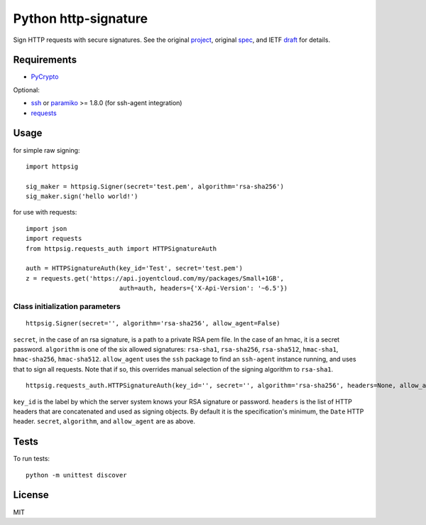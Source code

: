 Python http-signature
=====================

Sign HTTP requests with secure signatures. See the original project_, original spec_, and IETF draft_ for details.

.. _project: https://github.com/joyent/node-http-signature
.. _spec: https://github.com/joyent/node-http-signature/blob/master/http_signing.md
.. _draft: https://datatracker.ietf.org/doc/draft-cavage-http-signatures/

Requirements
------------

* PyCrypto_

Optional:

* ssh_ or paramiko_ >= 1.8.0 (for ssh-agent integration)
* requests_

.. _PyCrypto: https://pypi.python.org/pypi/pycrypto
.. _ssh: https://pypi.python.org/pypi/ssh
.. _paramiko: https://pypi.python.org/pypi/paramiko
.. _requests: https://pypi.python.org/pypi/requests

Usage
-----

for simple raw signing::

    import httpsig
    
    sig_maker = httpsig.Signer(secret='test.pem', algorithm='rsa-sha256')
    sig_maker.sign('hello world!')

for use with requests::

    import json
    import requests
    from httpsig.requests_auth import HTTPSignatureAuth
    
    auth = HTTPSignatureAuth(key_id='Test', secret='test.pem')
    z = requests.get('https://api.joyentcloud.com/my/packages/Small+1GB', 
                             auth=auth, headers={'X-Api-Version': '~6.5'})

Class initialization parameters
~~~~~~~~~~~~~~~~~~~~~~~~~~~~~~~

::

    httpsig.Signer(secret='', algorithm='rsa-sha256', allow_agent=False)

``secret``, in the case of an rsa signature, is a path to a private RSA pem file. In the case of an hmac, it is a secret password.  
``algorithm`` is one of the six allowed signatures: ``rsa-sha1``, ``rsa-sha256``, ``rsa-sha512``, ``hmac-sha1``, ``hmac-sha256``, 
``hmac-sha512``.
``allow_agent`` uses the ``ssh`` package to find an ``ssh-agent`` instance running, and uses that to sign all requests. Note that if so, this overrides manual selection of the signing algorithm to ``rsa-sha1``.

::

    httpsig.requests_auth.HTTPSignatureAuth(key_id='', secret='', algorithm='rsa-sha256', headers=None, allow_agent=False)

``key_id`` is the label by which the server system knows your RSA signature or password.  
``headers`` is the list of HTTP headers that are concatenated and used as signing objects. By default it is the specification's minimum, the ``Date`` HTTP header.  
``secret``, ``algorithm``, and ``allow_agent`` are as above.

Tests
-----

To run tests::

    python -m unittest discover

License
-------

MIT
